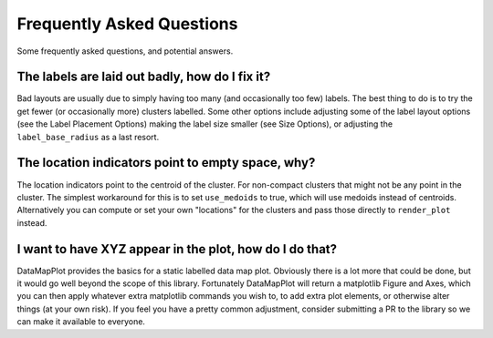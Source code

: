 Frequently Asked Questions
==========================

Some frequently asked questions, and potential answers.

The labels are laid out badly, how do I fix it?
-----------------------------------------------

Bad layouts are usually due to simply having too many (and occasionally too few) labels.
The best thing to do is to try the get fewer (or occasionally more) clusters labelled. Some
other options include adjusting some of the label layout options (see the Label Placement Options)
making the label size smaller (see Size Options), or adjusting the ``label_base_radius``
as a last resort.

The location indicators point to empty space, why?
--------------------------------------------------

The location indicators point to the centroid of the cluster. For non-compact clusters that
might not be any point in the cluster. The simplest workaround for this is to set ``use_medoids``
to true, which will use medoids instead of centroids. Alternatively you can compute or set
your own "locations" for the clusters and pass those directly to ``render_plot`` instead.

I want to have XYZ appear in the plot, how do I do that?
--------------------------------------------------------

DataMapPlot provides the basics for a static labelled data map plot. Obviously there is a lot
more that could be done, but it would go well beyond the scope of this library. Fortunately
DataMapPlot will return a matplotlib Figure and Axes, which you can then apply whatever extra
matplotlib commands you wish to, to add extra plot elements, or otherwise alter things
(at your own risk). If you feel you have a pretty common adjustment, consider submitting a PR
to the library so we can make it available to everyone.
